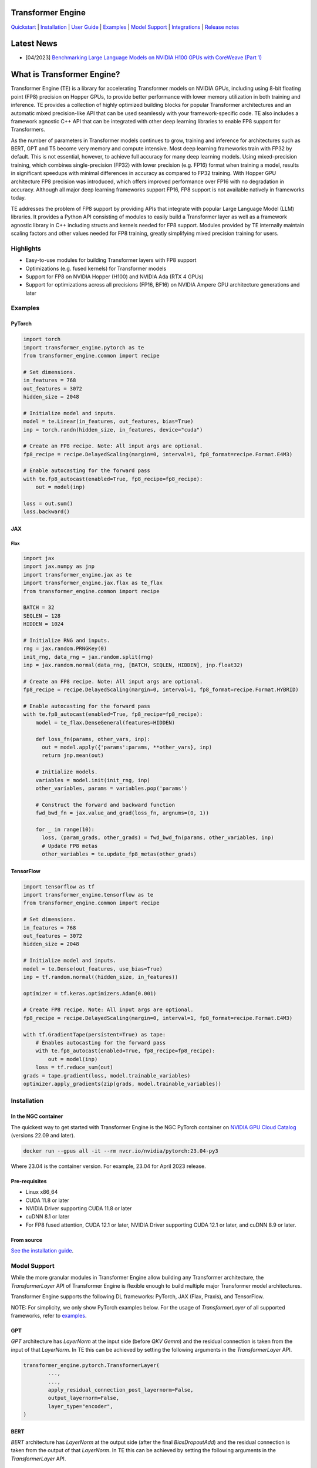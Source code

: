 ..
    Copyright (c) 2022-2023, NVIDIA CORPORATION & AFFILIATES. All rights reserved.

    See LICENSE for license information.

|License|

Transformer Engine
==================

`Quickstart <#examples>`_ | `Installation <#installation>`_ | `User Guide <https://docs.nvidia.com/deeplearning/transformer-engine/user-guide/index.html>`_ | `Examples <https://github.com/NVIDIA/TransformerEngine/tree/main/examples>`_ | `Model Support <#model-support>`_ | `Integrations <#integrations>`_ | `Release notes <https://docs.nvidia.com/deeplearning/transformer-engine/release-notes/index.html>`_

Latest News
==================

* [04/2023] `Benchmarking Large Language Models on NVIDIA H100 GPUs with CoreWeave (Part 1) <https://www.mosaicml.com/blog/coreweave-nvidia-h100-part-1>`_


What is Transformer Engine?
==================
.. overview-begin-marker-do-not-remove

Transformer Engine (TE) is a library for accelerating Transformer models on NVIDIA GPUs, including
using 8-bit floating point (FP8) precision on Hopper GPUs, to provide better performance with lower
memory utilization in both training and inference. TE provides a collection of highly optimized
building blocks for popular Transformer architectures and an automatic mixed precision-like API that
can be used seamlessly with your framework-specific code. TE also includes a framework agnostic
C++ API that can be integrated with other deep learning libraries to enable FP8 support for Transformers.

As the number of parameters in Transformer models continues to grow, training and inference for
architectures such as BERT, GPT and T5 become very memory and compute intensive. Most deep learning
frameworks train with FP32 by default. This is not essential, however, to achieve full accuracy for
many deep learning models. Using mixed-precision training, which combines single-precision (FP32)
with lower precision (e.g. FP16) format when training a model, results in significant speedups with
minimal differences in accuracy as compared to FP32 training. With Hopper GPU
architecture FP8 precision was introduced, which offers improved performance over FP16 with no
degradation in accuracy. Although all major deep learning frameworks support FP16, FP8 support is
not available natively in frameworks today.

TE addresses the problem of FP8 support by providing APIs that integrate with popular Large Language
Model (LLM) libraries. It provides a Python API consisting of modules to easily build a Transformer
layer as well as a framework agnostic library in C++ including structs and kernels needed for FP8 support.
Modules provided by TE internally maintain scaling factors and other values needed for FP8 training, greatly
simplifying mixed precision training for users.

Highlights
----------

* Easy-to-use modules for building Transformer layers with FP8 support 
* Optimizations (e.g. fused kernels) for Transformer models 
* Support for FP8 on NVIDIA Hopper (H100) and NVIDIA Ada (RTX 4 GPUs)
* Support for optimizations across all precisions (FP16, BF16) on NVIDIA Ampere GPU architecture generations and later

Examples
----------

PyTorch
^^^^^^^

.. code-block:: python

  import torch
  import transformer_engine.pytorch as te
  from transformer_engine.common import recipe

  # Set dimensions.
  in_features = 768
  out_features = 3072
  hidden_size = 2048

  # Initialize model and inputs.
  model = te.Linear(in_features, out_features, bias=True)
  inp = torch.randn(hidden_size, in_features, device="cuda")

  # Create an FP8 recipe. Note: All input args are optional.
  fp8_recipe = recipe.DelayedScaling(margin=0, interval=1, fp8_format=recipe.Format.E4M3)

  # Enable autocasting for the forward pass
  with te.fp8_autocast(enabled=True, fp8_recipe=fp8_recipe):
      out = model(inp)

  loss = out.sum()
  loss.backward()


JAX
^^^

Flax
~~~~

.. code-block:: python

  import jax
  import jax.numpy as jnp
  import transformer_engine.jax as te
  import transformer_engine.jax.flax as te_flax
  from transformer_engine.common import recipe

  BATCH = 32
  SEQLEN = 128
  HIDDEN = 1024

  # Initialize RNG and inputs.
  rng = jax.random.PRNGKey(0)
  init_rng, data_rng = jax.random.split(rng)
  inp = jax.random.normal(data_rng, [BATCH, SEQLEN, HIDDEN], jnp.float32)

  # Create an FP8 recipe. Note: All input args are optional.
  fp8_recipe = recipe.DelayedScaling(margin=0, interval=1, fp8_format=recipe.Format.HYBRID)

  # Enable autocasting for the forward pass
  with te.fp8_autocast(enabled=True, fp8_recipe=fp8_recipe):
      model = te_flax.DenseGeneral(features=HIDDEN)

      def loss_fn(params, other_vars, inp):
        out = model.apply({'params':params, **other_vars}, inp)
        return jnp.mean(out)

      # Initialize models.
      variables = model.init(init_rng, inp)
      other_variables, params = variables.pop('params')

      # Construct the forward and backward function
      fwd_bwd_fn = jax.value_and_grad(loss_fn, argnums=(0, 1))

      for _ in range(10):
        loss, (param_grads, other_grads) = fwd_bwd_fn(params, other_variables, inp)
        # Update FP8 metas
        other_variables = te.update_fp8_metas(other_grads)

TensorFlow
^^^^^^^^^^

.. code-block:: python

  import tensorflow as tf
  import transformer_engine.tensorflow as te
  from transformer_engine.common import recipe
  
  # Set dimensions.
  in_features = 768
  out_features = 3072
  hidden_size = 2048
  
  # Initialize model and inputs.
  model = te.Dense(out_features, use_bias=True)
  inp = tf.random.normal((hidden_size, in_features))
  
  optimizer = tf.keras.optimizers.Adam(0.001)
  
  # Create FP8 recipe. Note: All input args are optional.
  fp8_recipe = recipe.DelayedScaling(margin=0, interval=1, fp8_format=recipe.Format.E4M3)
  
  with tf.GradientTape(persistent=True) as tape:
      # Enables autocasting for the forward pass
      with te.fp8_autocast(enabled=True, fp8_recipe=fp8_recipe):
          out = model(inp)
      loss = tf.reduce_sum(out)
  grads = tape.gradient(loss, model.trainable_variables)
  optimizer.apply_gradients(zip(grads, model.trainable_variables))

.. overview-end-marker-do-not-remove

Installation
----------
.. installation

In the NGC container
^^^^^^^^^^^^^^^^^^^^

The quickest way to get started with Transformer Engine is the NGC PyTorch container on
`NVIDIA GPU Cloud Catalog <https://catalog.ngc.nvidia.com/orgs/nvidia/containers/pytorch>`_ (versions 22.09 and later).

.. code-block:: bash

    docker run --gpus all -it --rm nvcr.io/nvidia/pytorch:23.04-py3

Where 23.04 is the container version. For example, 23.04 for April 2023 release.

Pre-requisites
^^^^^^^^^^^^^^^^^^^^
* Linux x86_64
* CUDA 11.8 or later
* NVIDIA Driver supporting CUDA 11.8 or later
* cuDNN 8.1 or later
* For FP8 fused attention, CUDA 12.1 or later, NVIDIA Driver supporting CUDA 12.1 or later, and cuDNN 8.9 or later.

From source
^^^^^^^^^^^

`See the installation guide <https://docs.nvidia.com/deeplearning/transformer-engine/user-guide/installation.html>`_.

Model Support
----------

While the more granular modules in Transformer Engine allow building any Transformer architecture,
the `TransformerLayer` API of Transformer Engine is flexible enough to build multiple major
Transformer model architectures.

Transformer Engine supports the following DL frameworks: PyTorch, JAX (Flax, Praxis), and TensorFlow.

NOTE: For simplicity, we only show PyTorch examples below. For the usage of `TransformerLayer`
of all supported frameworks, refer to `examples <https://github.com/NVIDIA/TransformerEngine/tree/main/examples>`_.

GPT
^^^

`GPT` architecture has `LayerNorm` at the input side (before `QKV Gemm`) and the residual connection
is taken from the input of that `LayerNorm`. In TE this can be achieved by setting the following
arguments in the `TransformerLayer` API.

.. code-block:: python

  transformer_engine.pytorch.TransformerLayer(
          ...,
          ...,
          apply_residual_connection_post_layernorm=False,
          output_layernorm=False,
          layer_type="encoder",
  )

BERT
^^^^

`BERT` architecture has `LayerNorm` at the output side (after the final `BiasDropoutAdd`) and the
residual connection is taken from the output of that `LayerNorm`. In TE this can be achieved by
setting the following arguments in the `TransformerLayer` API.

.. code-block:: python

  transformer_engine.pytorch.TransformerLayer(
          ...,
          ...,
          apply_residual_connection_post_layernorm=True,
          output_layernorm=True,
          layer_type="encoder",
  )

T5
^^

`T5` architecture has an additional `cross-attention` + `BiasDropoutAdd` + `LayerNorm` block before
the `MLP` layer. In TE this can be added by setting the `layer_type` to `decoder` in the
`TransformerLayer` API.

.. code-block:: python

  transformer_engine.pytorch.TransformerLayer(
          ...,
          ...,
          layer_type="decoder",
  )

Integrations
==================

Transformer Engine has been integrated with several popular open-source DL frameworks such as:

* `Hugging Face Accelerate <https://github.com/huggingface/accelerate/releases/tag/v0.17.0>`_ 
* `MosaicML Composer <https://github.com/mosaicml/composer/releases/tag/v0.13.1>`_ 
* `Megatron-LM <https://github.com/NVIDIA/Megatron-LM>`_ 
* `Amazon SageMaker Model Parallel Library <https://docs.aws.amazon.com/sagemaker/latest/dg/model-parallel.html>`_ - Coming soon!
* `Colossal-AI <https://github.com/hpcaitech/ColossalAI>`_ - Coming soon!
* `Lightning <https://github.com/Lightning-AI/lightning/issues/17172>`_ - Coming soon!
* `PeriFlow <https://github.com/friendliai/periflow-python-sdk>`_ - Coming soon!


Contributing
==================

We welcome contributions to Transformer Engine! To contribute to Transformer Engine and make pull requests,
follow the guidelines outlined in the `<CONTRIBUTING.rst>`_ guide. 

Papers
==================

* `Attention original paper <https://proceedings.neurips.cc/paper/2017/file/3f5ee243547dee91fbd053c1c4a845aa-Paper.pdf>`_
* `Megatron-LM tensor parallel <https://arxiv.org/pdf/1909.08053.pdf>`_
* `Megatron-LM sequence parallel <https://arxiv.org/pdf/2205.05198.pdf>`_

Videos
==================

* `FP8 Training with Transformer Engine <https://www.nvidia.com/en-us/on-demand/session/gtcspring23-s51393>`_  
* `FP8 for Deep Learning <https://www.nvidia.com/en-us/on-demand/session/gtcspring23-s52166/>`_  
* `Inside the Hopper Architecture <https://www.nvidia.com/en-us/on-demand/session/gtcspring22-s42663/>`_  

.. |License| image:: https://img.shields.io/badge/License-Apache%202.0-blue.svg
   :target: https://opensource.org/licenses/Apache-2.0
